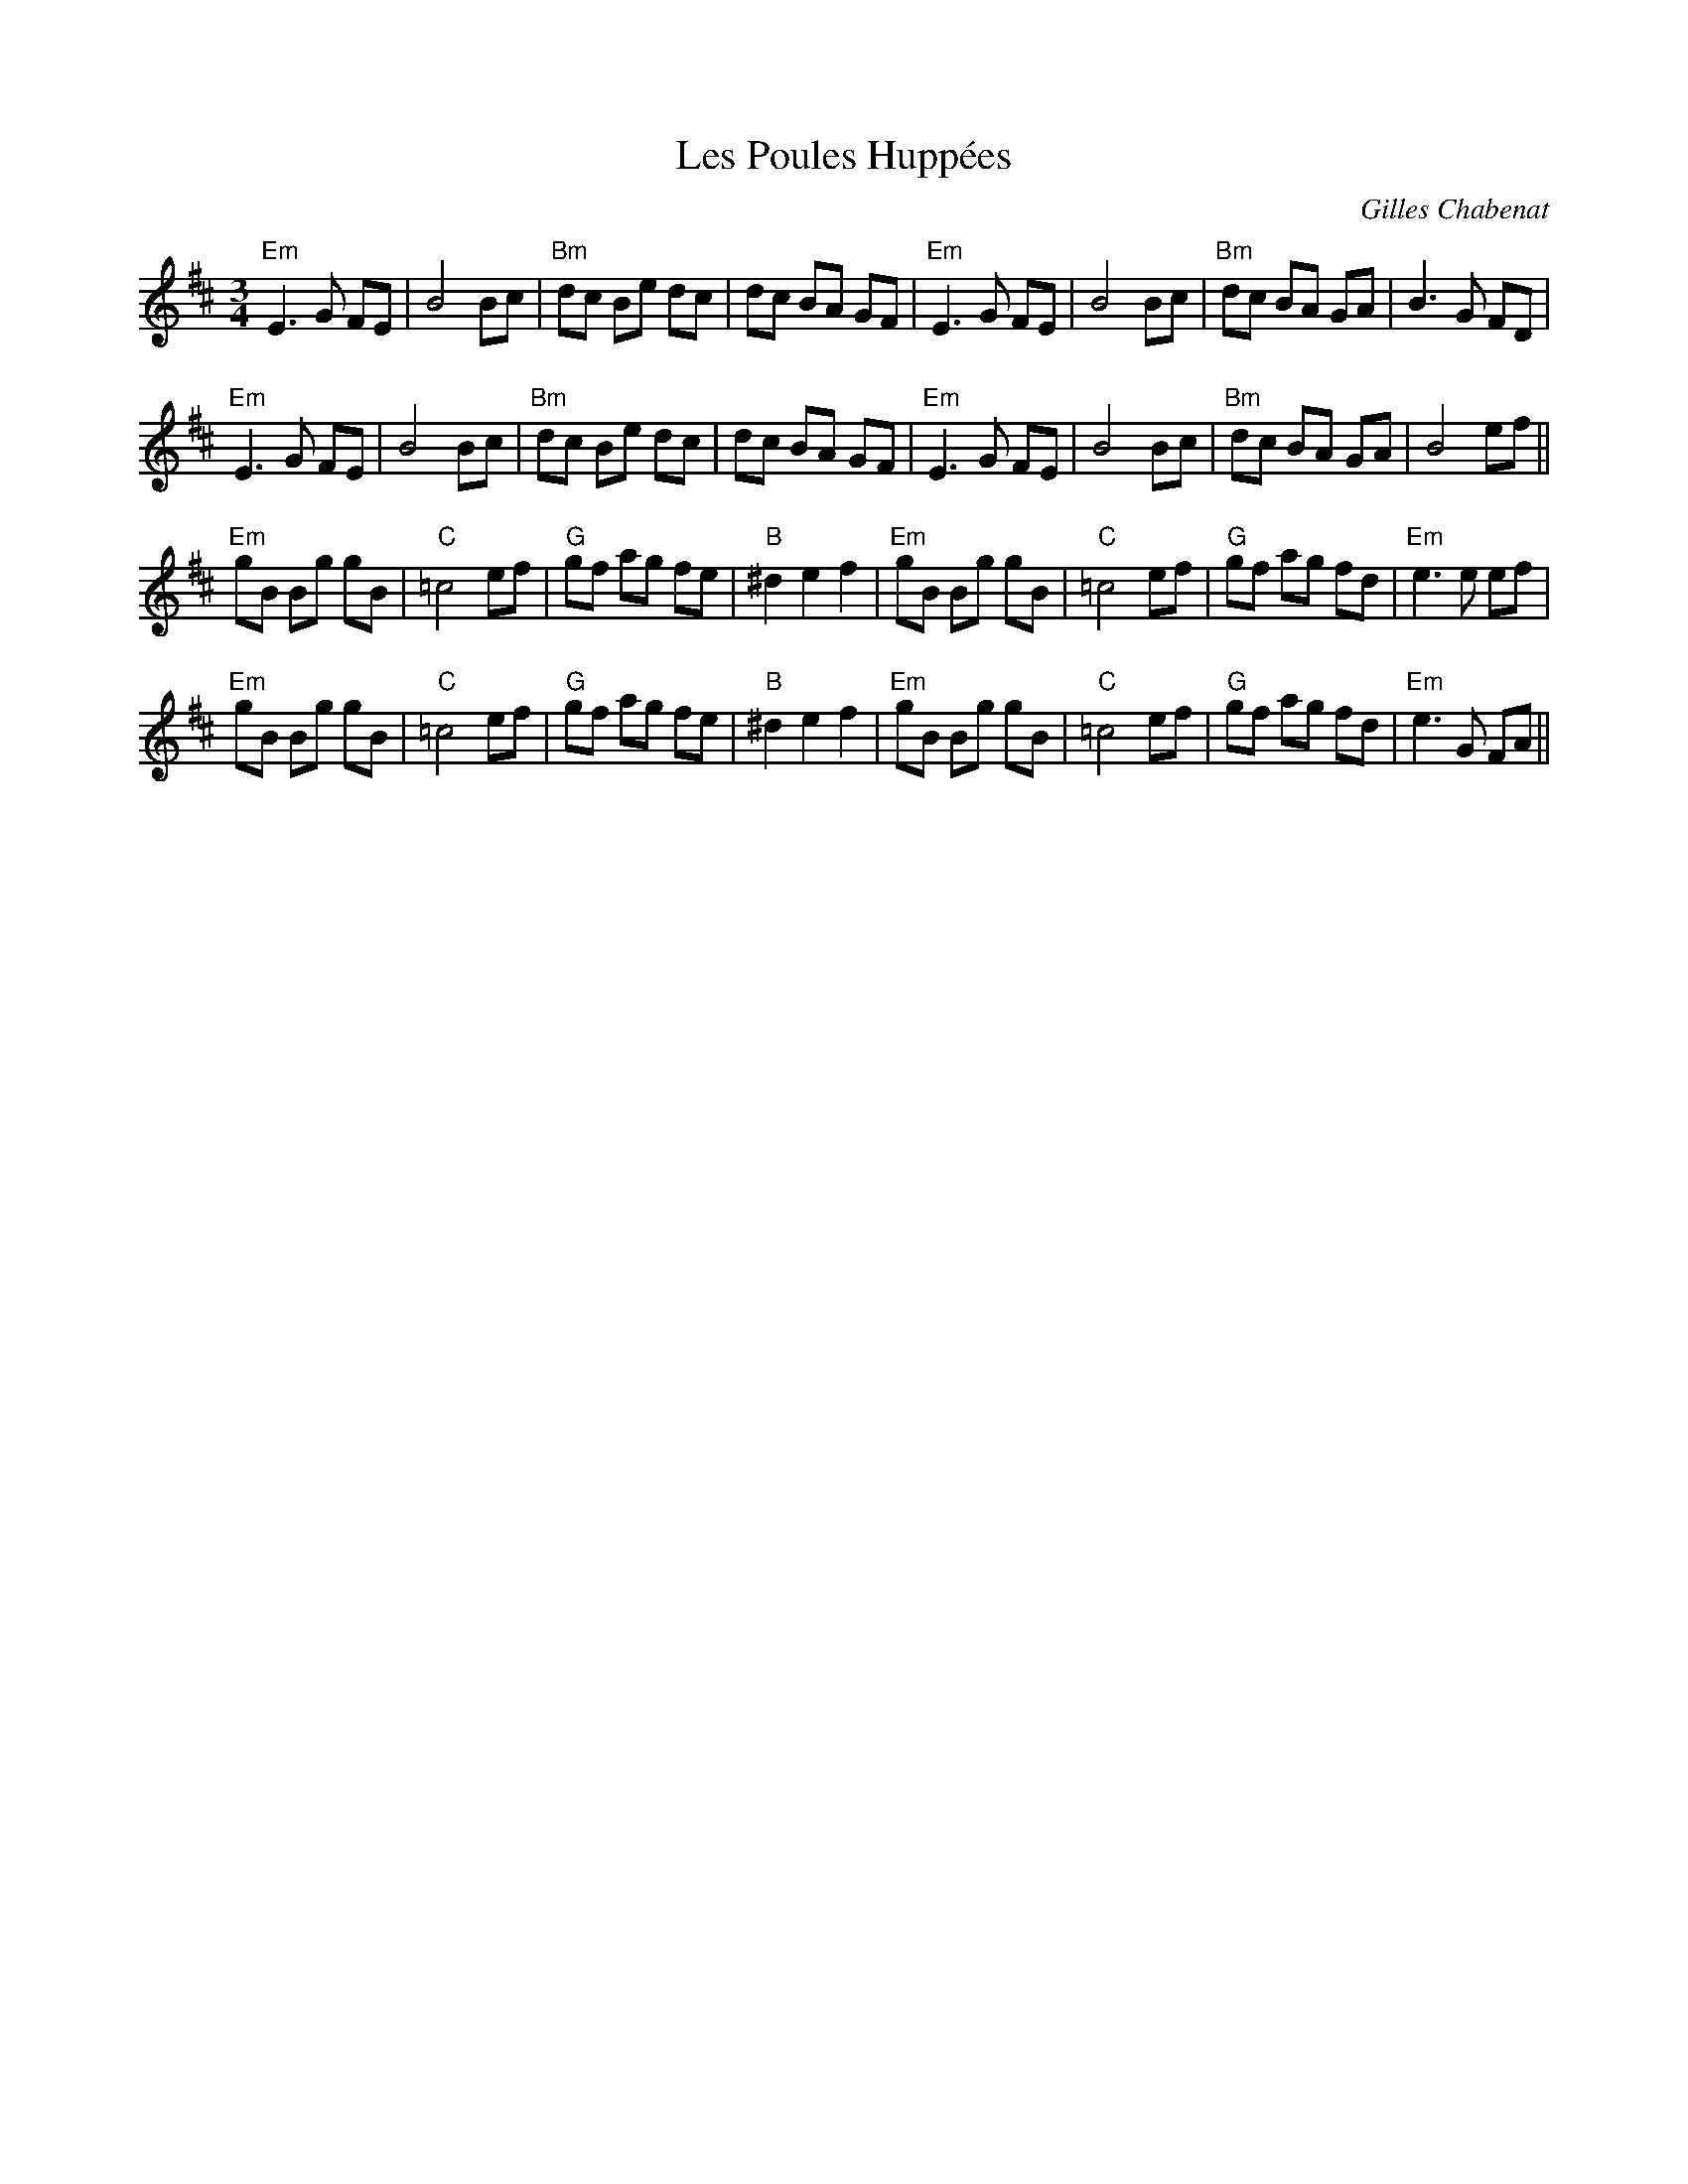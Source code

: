 X: 0
T: Les Poules Huppées
C: Gilles Chabenat
R: waltz
M: 3/4
L: 1/8
K: Dmaj
"Em"E3G FE|B4 Bc|"Bm"dc Be dc|dc BA GF|"Em"E3G FE|B4 Bc|"Bm"dc BA GA|B3G FD|
"Em"E3G FE|B4 Bc|"Bm"dc Be dc|dc BA GF|"Em"E3G FE|B4 Bc|"Bm"dc BA GA|B4 ef||
"Em"gB Bg gB|"C"=c4ef|"G"gf ag fe|"B"^d2e2 f2|"Em"gB Bg gB|"C"=c4ef|"G"gf ag fd|"Em"e3e ef|
"Em"gB Bg gB|"C"=c4ef|"G"gf ag fe|"B"^d2e2 f2|"Em"gB Bg gB|"C"=c4ef|"G"gf ag fd|"Em"e3G FA|| 